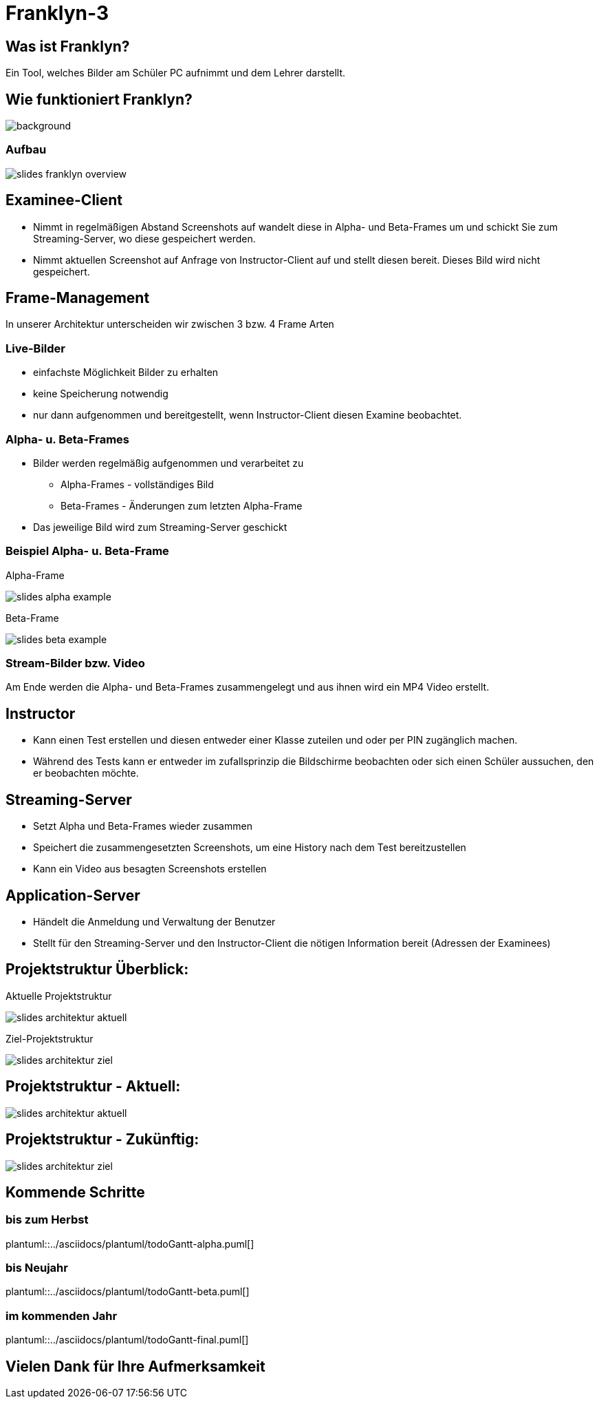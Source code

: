 = Franklyn-3

ifndef::imagesdir[:imagesdir: ../images]
:icons: font

== Was ist Franklyn?

Ein Tool, welches Bilder am Schüler PC aufnimmt und dem Lehrer darstellt.

== Wie funktioniert Franklyn?

image::../images/slides-bg-title.jpg[background, size=cover]

=== Aufbau

image::../images/slides-franklyn-overview.png[]

== Examinee-Client

* Nimmt in regelmäßigen Abstand Screenshots auf wandelt diese in Alpha- und Beta-Frames um und schickt Sie zum Streaming-Server, wo diese gespeichert werden.
* Nimmt aktuellen Screenshot auf Anfrage von Instructor-Client auf und stellt diesen bereit. Dieses Bild wird nicht gespeichert.

== Frame-Management

In unserer Architektur unterscheiden wir zwischen 3 bzw. 4 Frame Arten

=== Live-Bilder

* einfachste Möglichkeit Bilder zu erhalten
* keine Speicherung notwendig
* nur dann aufgenommen und bereitgestellt, wenn Instructor-Client diesen Examine beobachtet.

=== Alpha- u. Beta-Frames

* Bilder werden regelmäßig aufgenommen und verarbeitet zu
** Alpha-Frames - vollständiges Bild
** Beta-Frames - Änderungen zum letzten Alpha-Frame
* Das jeweilige Bild wird zum Streaming-Server geschickt

[.columns]
=== Beispiel Alpha- u. Beta-Frame

[.column]
--
Alpha-Frame

image::slides-alpha-example.png[size=cover]
--
[.column]
--
Beta-Frame

image::slides-beta-example.png[size=cover]
--


=== Stream-Bilder bzw. Video

Am Ende werden die Alpha- und Beta-Frames zusammengelegt und aus ihnen wird ein MP4 Video erstellt.

== Instructor

* Kann einen Test erstellen und diesen entweder einer Klasse zuteilen und oder per PIN zugänglich machen.
* Während des Tests kann er entweder im zufallsprinzip die Bildschirme beobachten oder sich einen Schüler aussuchen,
den er beobachten möchte.

== Streaming-Server

* Setzt Alpha und Beta-Frames wieder zusammen
* Speichert die zusammengesetzten Screenshots, um eine History nach dem Test bereitzustellen
* Kann ein Video aus besagten Screenshots erstellen

== Application-Server

* Händelt die Anmeldung und Verwaltung der Benutzer
* Stellt für den Streaming-Server und den Instructor-Client die nötigen Information bereit (Adressen der Examinees)

[.columns]
== Projektstruktur Überblick:

[.column]
--
Aktuelle Projektstruktur

image::slides-architektur-aktuell.png[]
--
[.column]
--
Ziel-Projektstruktur

image::slides-architektur-ziel.png[]
--


== Projektstruktur - Aktuell:

image::slides-architektur-aktuell.png[]

== Projektstruktur - Zukünftig:

image::slides-architektur-ziel.png[]

== Kommende Schritte

=== bis zum Herbst

plantuml::../asciidocs/plantuml/todoGantt-alpha.puml[]

=== bis Neujahr

plantuml::../asciidocs/plantuml/todoGantt-beta.puml[]


=== im kommenden Jahr

plantuml::../asciidocs/plantuml/todoGantt-final.puml[]

== Vielen Dank für Ihre Aufmerksamkeit